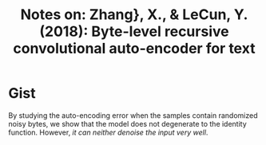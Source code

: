#+TITLE: Notes on: Zhang}, X., & LeCun, Y. (2018): Byte-level recursive convolutional auto-encoder for text

* Gist

By studying the auto-encoding error when the samples contain randomized noisy
bytes, we show that the model does not degenerate to the identity
function. However, /it can neither denoise the input very well/.
